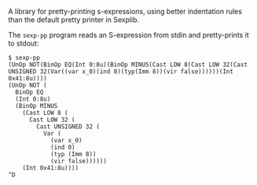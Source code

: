 A library for pretty-printing s-expressions, using better indentation rules than
the default pretty printer in Sexplib.

The ~sexp-pp~ program reads an S-expression from stdin and
pretty-prints it to stdout:

#+BEGIN_EXAMPLE
$ sexp-pp
(UnOp NOT(BinOp EQ(Int 0:8u)(BinOp MINUS(Cast LOW 8(Cast LOW 32(Cast UNSIGNED 32(Var((var x_0)(ind 0)(typ(Imm 8))(vir false))))))(Int 0x41:8u))))
(UnOp NOT (
  BinOp EQ
  (Int 0:8u)
  (BinOp MINUS
    (Cast LOW 8 (
      Cast LOW 32 (
        Cast UNSIGNED 32 (
          Var (
            (var x_0)
            (ind 0)
            (typ (Imm 8))
            (vir false))))))
    (Int 0x41:8u))))
^D
#+END_EXAMPLE
